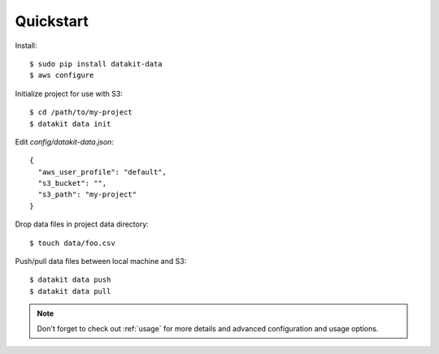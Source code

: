 Quickstart
===========

Install::


  $ sudo pip install datakit-data
  $ aws configure

Initialize project for use with S3::

  $ cd /path/to/my-project
  $ datakit data init

Edit `config/datakit-data.json`::

    {
      "aws_user_profile": "default",
      "s3_bucket": "",
      "s3_path": "my-project"
    }

Drop data files in project data directory::

  $ touch data/foo.csv

Push/pull data files between local machine and S3::

  $ datakit data push
  $ datakit data pull

.. note::

  Don't forget to check out :ref:`usage` for more details and advanced
  configuration and usage options.
